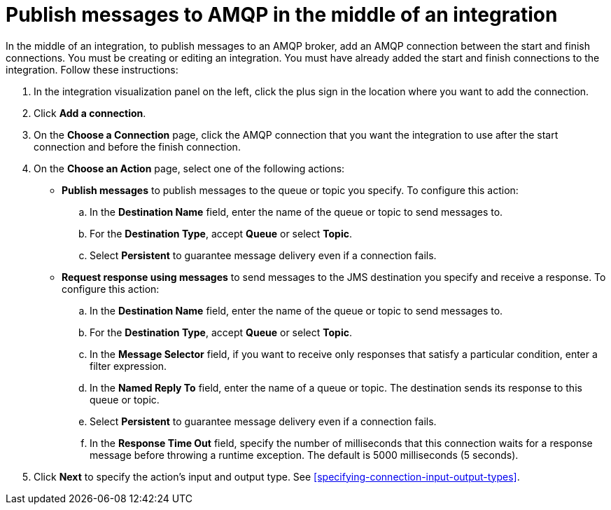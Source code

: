 [id='adding-amqp-connection-middle']
= Publish messages to AMQP in the middle of an integration

:context: middle
In the middle of an integration, to publish messages to an AMQP broker,
add an AMQP connection between the start and 
finish connections. You must be creating or editing an integration. 
You must have already added the start and finish connections to the
integration. Follow these instructions:

. In the integration visualization panel on the left, click the plus
sign in the location where you want to add the connection. 
. Click *Add a connection*. 

. On the *Choose a Connection* page, click the AMQP connection that you 
want the integration to use after the start connection and before 
the finish connection. 

. On the *Choose an Action* page, select one of the following actions:
+
* *Publish messages* to
publish messages to the queue or topic you specify. To configure this
action:
.. In the *Destination Name* field, enter the name of the queue or 
topic to send messages to. 
.. For the *Destination Type*, accept *Queue* or select *Topic*. 
.. Select *Persistent* to guarantee message delivery even if
a connection fails. 
+
* *Request response using messages* to send messages to the JMS destination
you specify and receive a response. To configure this action:

.. In the *Destination Name* field, enter the name of the queue or topic 
to send messages to. 
.. For the *Destination Type*, accept *Queue* or select *Topic*.
.. In the *Message Selector* field, if you want to receive only responses 
that satisfy a particular condition, enter a filter expression. 
.. In the *Named Reply To* field, enter the name of
a queue or topic. The destination sends its response
to this queue or topic. 
.. Select *Persistent* to guarantee message delivery even if
a connection fails.  
.. In the *Response Time Out* field, specify the number of milliseconds that this 
connection waits for a 
response message before throwing a runtime exception. 
The default is 5000 milliseconds (5 seconds).

. Click *Next* to specify the action's input and output type. See 
<<specifying-connection-input-output-types>>.

